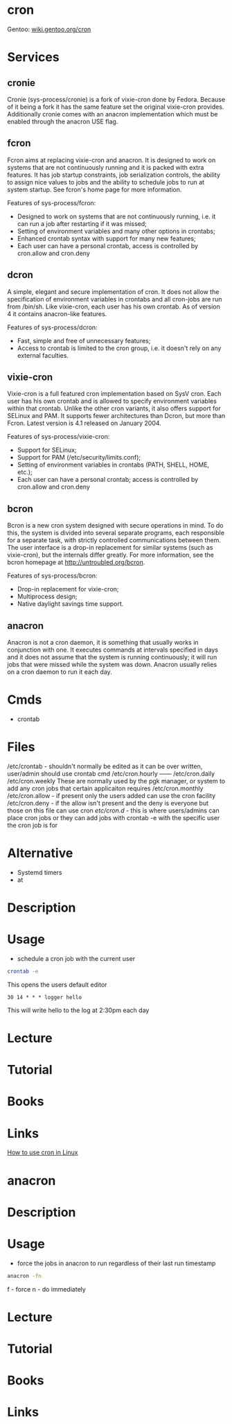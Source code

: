 #+TAGS: cron job_synchronisation application_synchronisation anacron


* cron
Gentoo: [[https://wiki.gentoo.org/wiki/Cron][wiki.gentoo.org/cron]]
* Services
** cronie
Cronie (sys-process/cronie) is a fork of vixie-cron done by Fedora. Because of it being a fork it has the same feature set the original vixie-cron provides. Additionally cronie comes with an anacron implementation which must be enabled through the anacron USE flag.
** fcron
Fcron aims at replacing vixie-cron and anacron. It is designed to work on systems that are not continuously running and it is packed with extra features. It has job startup constraints, job serialization controls, the ability to assign nice values to jobs and the ability to schedule jobs to run at system startup. See fcron's home page for more information.

Features of sys-process/fcron:
  - Designed to work on systems that are not continuously running, i.e. it can run a job after restarting if it was missed;
  - Setting of environment variables and many other options in crontabs;
  - Enhanced crontab syntax with support for many new features;
  - Each user can have a personal crontab, access is controlled by cron.allow and cron.deny
** dcron
A simple, elegant and secure implementation of cron. It does not allow the specification of environment variables in crontabs and all cron-jobs are run from /bin/sh. Like vixie-cron, each user has his own crontab. As of version 4 it contains anacron-like features.

Features of sys-process/dcron:
  - Fast, simple and free of unnecessary features;
  - Access to crontab is limited to the cron group, i.e. it doesn't rely on any external faculties.
** vixie-cron
Vixie-cron is a full featured cron implementation based on SysV cron. Each user has his own crontab and is allowed to specify environment variables within that crontab. Unlike the other cron variants, it also offers support for SELinux and PAM. It supports fewer architectures than Dcron, but more than Fcron. Latest version is 4.1 released on January 2004.

Features of sys-process/vixie-cron:
  - Support for SELinux;
  - Support for PAM (/etc/security/limits.conf);
  - Setting of environment variables in crontabs (PATH, SHELL, HOME, etc.);
  - Each user can have a personal crontab; access is controlled by cron.allow and cron.deny

** bcron
Bcron is a new cron system designed with secure operations in mind. To do this, the system is divided into several separate programs, each responsible for a separate task, with strictly controlled communications between them. The user interface is a drop-in replacement for similar systems (such as vixie-cron), but the internals differ greatly. For more information, see the bcron homepage at http://untroubled.org/bcron.

Features of sys-process/bcron:
  - Drop-in replacement for vixie-cron;
  - Multiprocess design;
  - Native daylight savings time support.
** anacron
Anacron is not a cron daemon, it is something that usually works in conjunction with one. It executes commands at intervals specified in days and it does not assume that the system is running continuously; it will run jobs that were missed while the system was down. Anacron usually relies on a cron daemon to run it each day.
* Cmds
- crontab

* Files
/etc/crontab - shouldn't normally be edited as it can be over written, user/admin should use crontab cmd 
/etc/cron.hourly ------
/etc/cron.daily
/etc/cron.weekly    These are normally used by the pgk manager, or system to add any cron jobs that certain applicaiton requires
/etc/cron.monthly
/etc/cron.allow - if present only the users added can use the cron facility
/etc/cron.deny  - if the allow isn't present and the deny is everyone but those on this file can use cron 
/etc/cron.d/ - this is where users/admins can place cron jobs or they can add jobs with crontab -e with the specific user the cron job is for

* Alternative
- Systemd timers
- at
* Description
* Usage
- schedule a cron job with the current user
#+BEGIN_SRC sh
crontab -e
#+END_SRC
This opens the users default editor
#+BEGIN_EXAMPLE
30 14 * * * logger hello
#+END_EXAMPLE
This will write hello to the log at 2:30pm each day

* Lecture
* Tutorial
* Books
* Links
[[https://opensource.com/article/17/11/how-use-cron-linux][How to use cron in Linux]]


* anacron
* Description
* Usage
- force the jobs in anacron to run regardless of their last run timestamp
#+BEGIN_SRC sh
anacron -fn
#+END_SRC
f - force
n - do immediately

* Lecture
* Tutorial
* Books
* Links
